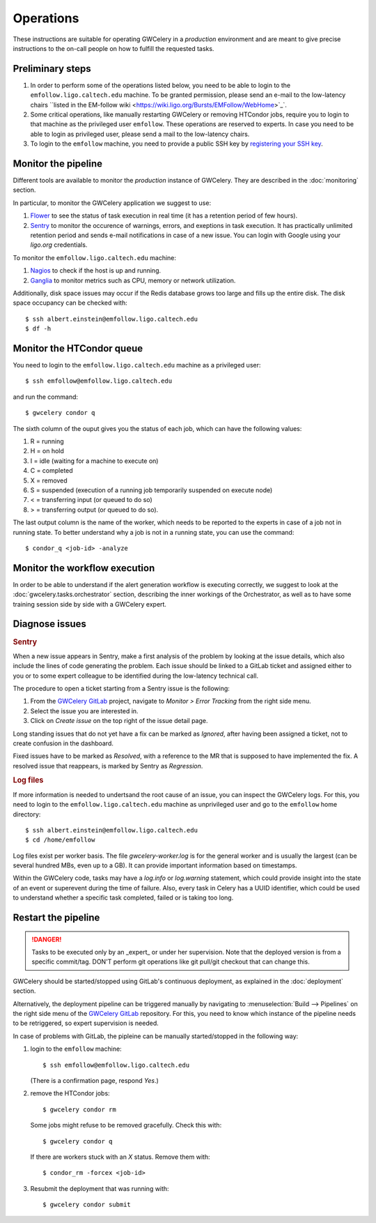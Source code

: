 Operations
==========

These instructions are suitable for operating GWCelery in a *production* environment
and are meant to give precise instructions to the on-call people on how to fulfill the requested tasks.

Preliminary steps
-----------------

#. In order to perform some of the operations listed below, you need to be able to login to
   the ``emfollow.ligo.caltech.edu`` machine. To be granted permission, please send an e-mail to
   the low-latency chairs ``listed in the EM-follow wiki <https://wiki.ligo.org/Bursts/EMFollow/WebHome>`_`.

#. Some critical operations, like manually restarting GWCelery or removing HTCondor jobs,
   require you to login to that machine as the privileged user ``emfollow``. These operations are
   reserved to experts. In case you need to be able to login as privileged user, please send a mail
   to the low-latency chairs.

#. To login to the ``emfollow`` machine, you need to provide a public SSH key by 
   `registering your SSH key <https://ldg.ligo.org/ldg/manage_ssh/>`_.

Monitor the pipeline
--------------------

Different tools are available to monitor the *production* instance of GWCelery. They are described
in the :doc:`monitoring` section.

In particular, to monitor the GWCelery application we suggest to use:

#. `Flower <https://emfollow.ligo.caltech.edu/flower/>`_ to see the status of task execution in real time
   (it has a retention period of few hours).

#. `Sentry <https://ligo-caltech.sentry.io/issues/?environment=production&project=1425216>`_ to monitor the
   occurence of warnings, errors, and exeptions in task execution. It has practically unlimited retention period and sends
   e-mail notifications in case of a new issue. You can login with Google using your *ligo.org* credentials.

To monitor the ``emfollow.ligo.caltech.edu`` machine:

#. `Nagios <https://dashboard.ligo.org/icinga/>`_ to check if the host is up and running.

#. `Ganglia <https://ldas-gridmon.ligo.caltech.edu/ganglia/?c=Servers&h=emfollow.ldas.cit>`_ to monitor metrics
   such as CPU, memory or network utilization.

Additionally, disk space issues may occur if the Redis database grows too large and fills up the entire disk.
The disk space occupancy can be checked with::

   $ ssh albert.einstein@emfollow.ligo.caltech.edu
   $ df -h

.. image:: _static/disk-usage-screenshot.png
      :alt: Disk usage on the emfollow machine.

Monitor the HTCondor queue
--------------------------

You need to login to the ``emfollow.ligo.caltech.edu`` machine as a privileged user::

   $ ssh emfollow@emfollow.ligo.caltech.edu

and run the command::

   $ gwcelery condor q  

.. image:: _static/condor-queue.png
      :alt: Status of the HTCondor queue.

The sixth column of the ouput gives you the status of each job, which can have the following values:

#. R = running

#. H =  on hold

#. I = idle (waiting for a machine to execute on)

#. C = completed

#. X = removed

#. S = suspended (execution of a running job temporarily suspended on execute node)

#. < = transferring input (or queued to do so)

#.  > = transferring output (or queued to do so).

The last output column is the name of the worker, which needs to be reported to the experts in case of a job not in running state.
To better understand why a job is not in a running state, you can use the command::

   $ condor_q <job-id> -analyze
 

Monitor the workflow execution
------------------------------

In order to be able to understand if the alert generation workflow is executing correctly, we suggest to look at the 
:doc:`gwcelery.tasks.orchestrator` section, 
describing the inner workings of the Orchestrator, as well as to have some training session side by side with a GWCelery expert.

Diagnose issues
---------------

.. rubric:: Sentry

When a new issue appears in Sentry, make a first analysis of the problem by looking at the issue details,
which also include the lines of code generating the problem.
Each issue should be linked to a GitLab ticket and assigned either to you or to some expert colleague
to be identified during the low-latency technical call.

The procedure to open a ticket starting from a Sentry issue is the following:

#. From the `GWCelery GitLab`_ project, navigate to *Monitor > Error Tracking* from the right side menu.
#. Select the issue you are interested in.
#. Click on *Create issue* on the top right of the issue detail page.

.. image:: _static/issue-screenshot.png
      :alt: GitLab issue from Sentry.

Long standing issues that do not yet have a fix can be marked as *Ignored*, after having been assigned a ticket,
not to create confusion in the dashboard.

Fixed issues have to be marked as *Resolved*, with a reference to the MR that is supposed to have implemented the fix.
A resolved issue that reappears, is marked by Sentry as *Regression*.

.. rubric:: Log files

If more information is needed to undertsand the root cause of an issue, you can inspect the GWCelery logs.
For this, you need to login to the ``emfollow.ligo.caltech.edu`` machine as unprivileged user and go to the ``emfollow`` home directory::

   $ ssh albert.einstein@emfollow.ligo.caltech.edu
   $ cd /home/emfollow

Log files exist per worker basis. The file *gwcelery-worker.log* is for the general worker and is usually the largest
(can be several hundred MBs, even up to a GB).
It can provide important information based on timestamps.

Within the GWCelery code, tasks may have a *log.info* or *log.warning* statement, which could provide insight into the state of
an event or superevent during the time of failure.
Also, every task in Celery has a UUID identifier, which could be used to understand whether a specific task completed, failed or is taking too long.

.. image:: _static/celery-log-screenshot.png
      :alt: Example of Celery log.


Restart the pipeline
--------------------

.. danger::
   Tasks to be executed only by an _expert_ or under her supervision.
   Note that the deployed version is from a specific commit/tag. DON'T perform git operations like git pull/git checkout that can change this.

GWCelery should be started/stopped using GitLab's continuous deployment, as explained in the :doc:`deployment` section. 


Alternatively, the deployment pipeline can be triggered manually by navigating to :menuselection:`Build --> Pipelines` on the right side menu of the `GWCelery GitLab`_ repository.
For this, you need to know which instance of the pipeline needs to be retriggered, so expert supervision is needed.

In case of problems with GitLab, the pipleine can be manually started/stopped in the following way:

#. login to the ``emfollow`` machine::

   $ ssh emfollow@emfollow.ligo.caltech.edu

   (There is a confirmation page, respond *Yes*.)

   .. image:: _static/emfollow-login.png
      :alt: Confirmation page for the emfollow.ligo.caltech.edu machine.

#. remove the HTCondor jobs::

   $ gwcelery condor rm

   Some jobs might refuse to be removed gracefully. Check this with::

      $ gwcelery condor q

   If there are workers stuck with an *X* status. Remove them with::

      $ condor_rm -forcex <job-id>

#. Resubmit the deployment that was running with::
 
      $ gwcelery condor submit


.. _`GWCelery GitLab`: https://git.ligo.org/emfollow/gwcelery
